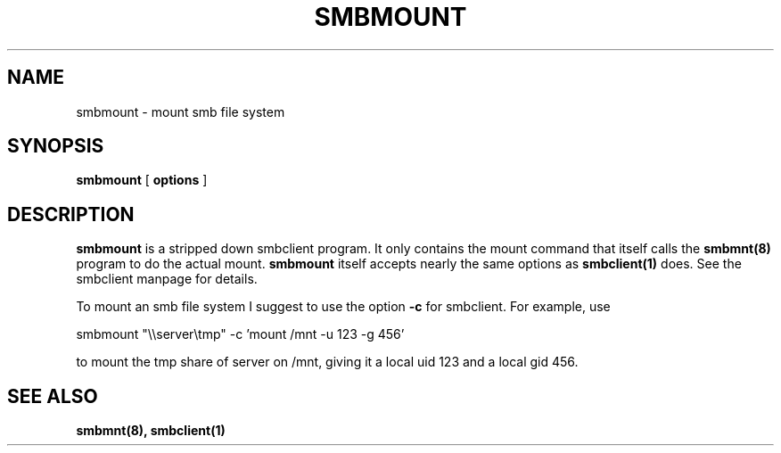 .TH SMBMOUNT 8 "13 Jan 1998" "smbmount 1.9.18p1"
.SH NAME
smbmount \- mount smb file system
.SH SYNOPSIS
.B smbmount
[
.B options
]

.SH DESCRIPTION
.B smbmount 
is a stripped down smbclient program. It only contains the mount
command that itself calls the
.B smbmnt(8)
program to do the actual mount.
.B smbmount
itself accepts nearly the same options as
.B smbclient(1)
does. See the smbclient manpage for details.

To mount an smb file system I suggest to use the option
.B -c
for smbclient. For example, use

smbmount "\\\\server\\tmp" -c 'mount /mnt -u 123 -g 456'

to mount the tmp share of server on /mnt, giving it a local uid 123
and a local gid 456.

.SH SEE ALSO
.B smbmnt(8), smbclient(1)

